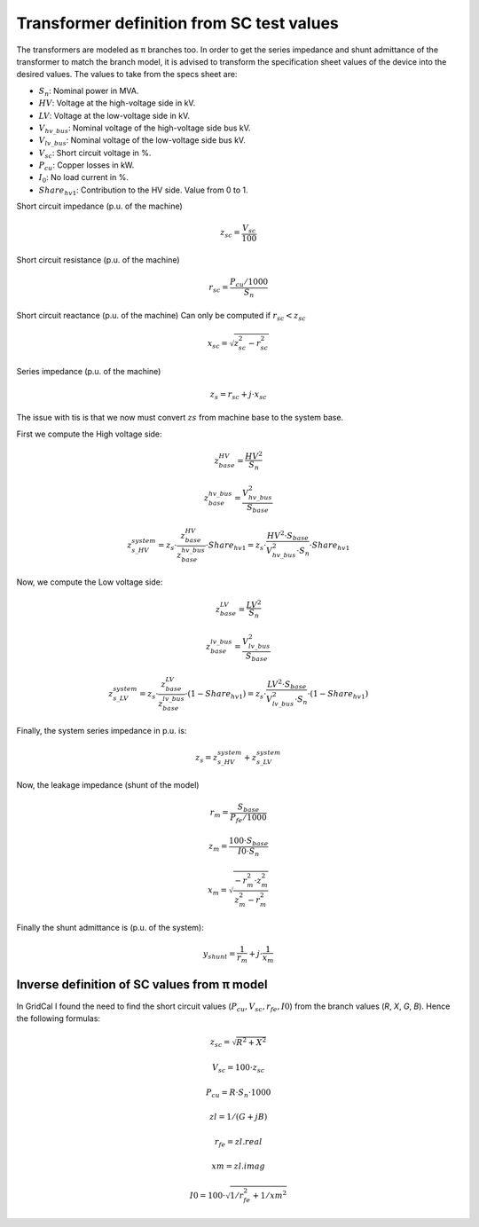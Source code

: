 .. _xfo_sc:

Transformer definition from SC test values
==========================================

The transformers are modeled as π branches too. In order to get the series impedance and shunt admittance of
the transformer to match the branch model, it is advised to transform the specification sheet values of the device
into the desired values. The values to take from the specs sheet are:

- :math:`S_n`: Nominal power in MVA.
- :math:`HV`: Voltage at the high-voltage side in kV.
- :math:`LV`: Voltage at the low-voltage side in kV.
- :math:`V_{hv\_bus}`: Nominal voltage of the high-voltage side bus kV.
- :math:`V_{lv\_bus}`: Nominal voltage of the low-voltage side bus kV.
- :math:`V_{sc}`: Short circuit voltage in %.
- :math:`P_{cu}`: Copper losses in kW.
- :math:`I_0`: No load current in %.
- :math:`Share_{hv1}`: Contribution to the HV side. Value from 0 to 1.


Short circuit impedance (p.u. of the machine)

.. math::

    z_{sc} = \frac{V_{sc}}{100}

Short circuit resistance (p.u. of the machine)

.. math::

    r_{sc} = \frac{P_{cu} / 1000}{ S_n }


Short circuit reactance (p.u. of the machine)
Can only be computed if :math:`r_{sc} < z_{sc}`

.. math::

    x_{sc} = \sqrt{z_{sc}^2 - r_{sc}^2}

Series impedance (p.u. of the machine)

.. math::

    z_s = r_{sc} + j \cdot x_{sc}


The issue with tis is that we now must convert :math:`zs` from machine base to the system base.

First we compute the High voltage side:

.. math::

    z_{base}^{HV} = \frac{HV^2}{S_n}

    z_{base}^{hv\_bus} = \frac{V_{hv\_bus}^2}{S_{base}}

    z_{s\_HV}^{system}  = z_s\cdot  \frac{z_{base}^{HV}}{z_{base}^{hv\_bus}} \cdot Share_{hv1}  = z_s \cdot  \frac{HV^2 \cdot S_{base}}{V_{hv\_bus}^2 \cdot S_n}  \cdot Share_{hv1}


Now, we compute the Low voltage side:

.. math::

    z_{base}^{LV} = \frac{LV^2}{S_n}

    z_{base}^{lv\_bus} = \frac{V_{lv\_bus}^2}{S_{base}}

    z_{s\_LV}^{system} = z_s \cdot \frac{z_{base}^{LV}}{z_{base}^{lv\_bus}}  \cdot (1 - Share_{hv1})  = z_s \cdot  \frac{LV^2 \cdot S_{base}}{V_{lv\_bus}^2 \cdot S_n}  \cdot (1 - Share_{hv1})



Finally, the system series impedance in p.u. is:

.. math::

    z_s = z_{s\_HV}^{system} + z_{s\_LV}^{system}


Now, the leakage impedance (shunt of the model)

.. math::

    r_m = \frac{S_{base}}{P_{fe} / 1000}


.. math::

    z_m = \frac{100 \cdot S_{base}}{I0 \cdot S_n}


.. math::

    x_m = \sqrt{\frac{ - r_m^2 \cdot z_m^2}{z_m^2 - r_m^2}}


Finally the shunt admittance is (p.u. of the system):

.. math::

    y_{shunt} = \frac{1}{r_m} + j \cdot \frac{1}{x_m}


Inverse definition of SC values from π model
--------------------------------------------

In GridCal I found the need to find the short circuit values (:math:`P_{cu}, V_{sc}, r_{fe}, I0`) from the branch values (*R*, *X*, *G*, *B*). Hence the following formulas:

.. math::

    z_{sc} = \sqrt{R^2 + X^2}

.. math::

    V_{sc} = 100 \cdot z_{sc}

.. math::

    P_{cu} = R \cdot S_n \cdot 1000

.. math::

    zl = 1 / (G + j B)

.. math::

    r_{fe} = zl.real

.. math::

    xm = zl.imag

.. math::

    I0 = 100 \cdot \sqrt{1 / r_{fe}^2 + 1 / xm^2}

